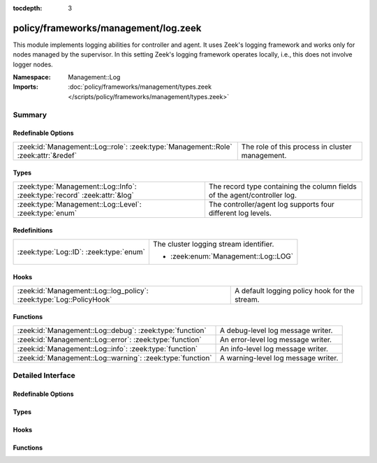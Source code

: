 :tocdepth: 3

policy/frameworks/management/log.zeek
=====================================
.. zeek:namespace:: Management::Log

This module implements logging abilities for controller and agent. It uses
Zeek's logging framework and works only for nodes managed by the
supervisor. In this setting Zeek's logging framework operates locally, i.e.,
this does not involve logger nodes.

:Namespace: Management::Log
:Imports: :doc:`policy/frameworks/management/types.zeek </scripts/policy/frameworks/management/types.zeek>`

Summary
~~~~~~~
Redefinable Options
###################
=================================================================================== ===============================================
:zeek:id:`Management::Log::role`: :zeek:type:`Management::Role` :zeek:attr:`&redef` The role of this process in cluster management.
=================================================================================== ===============================================

Types
#####
========================================================================= =========================================================================
:zeek:type:`Management::Log::Info`: :zeek:type:`record` :zeek:attr:`&log` The record type containing the column fields of the agent/controller log.
:zeek:type:`Management::Log::Level`: :zeek:type:`enum`                    The controller/agent log supports four different log levels.
========================================================================= =========================================================================

Redefinitions
#############
======================================= ======================================
:zeek:type:`Log::ID`: :zeek:type:`enum` The cluster logging stream identifier.
                                        
                                        * :zeek:enum:`Management::Log::LOG`
======================================= ======================================

Hooks
#####
==================================================================== =============================================
:zeek:id:`Management::Log::log_policy`: :zeek:type:`Log::PolicyHook` A default logging policy hook for the stream.
==================================================================== =============================================

Functions
#########
========================================================== ===================================
:zeek:id:`Management::Log::debug`: :zeek:type:`function`   A debug-level log message writer.
:zeek:id:`Management::Log::error`: :zeek:type:`function`   An error-level log message writer.
:zeek:id:`Management::Log::info`: :zeek:type:`function`    An info-level log message writer.
:zeek:id:`Management::Log::warning`: :zeek:type:`function` A warning-level log message writer.
========================================================== ===================================


Detailed Interface
~~~~~~~~~~~~~~~~~~
Redefinable Options
###################
.. zeek:id:: Management::Log::role
   :source-code: policy/frameworks/management/log.zeek 69 69

   :Type: :zeek:type:`Management::Role`
   :Attributes: :zeek:attr:`&redef`
   :Default: ``Management::NONE``
   :Redefinition: from :doc:`/scripts/policy/frameworks/management/agent/main.zeek`

      ``=``::

         Management::AGENT

   :Redefinition: from :doc:`/scripts/policy/frameworks/management/controller/main.zeek`

      ``=``::

         Management::CONTROLLER


   The role of this process in cluster management. Agent and controller
   both redefine this, and we use it during logging.

Types
#####
.. zeek:type:: Management::Log::Info
   :source-code: policy/frameworks/management/log.zeek 26 37

   :Type: :zeek:type:`record`

      ts: :zeek:type:`time` :zeek:attr:`&log`
         The time at which a cluster message was generated.

      node: :zeek:type:`string` :zeek:attr:`&log`
         The name of the node that is creating the log record.

      level: :zeek:type:`string` :zeek:attr:`&log`
         Log level of this message, converted from the above Level enum

      role: :zeek:type:`string` :zeek:attr:`&log`
         The role of the node, translated from Management::Role.

      message: :zeek:type:`string` :zeek:attr:`&log`
         A message indicating information about cluster controller operation.
   :Attributes: :zeek:attr:`&log`

   The record type containing the column fields of the agent/controller log.

.. zeek:type:: Management::Log::Level
   :source-code: policy/frameworks/management/log.zeek 18 24

   :Type: :zeek:type:`enum`

      .. zeek:enum:: Management::Log::DEBUG Management::Log::Level

      .. zeek:enum:: Management::Log::INFO Management::Log::Level

      .. zeek:enum:: Management::Log::WARNING Management::Log::Level

      .. zeek:enum:: Management::Log::ERROR Management::Log::Level

   The controller/agent log supports four different log levels.

Hooks
#####
.. zeek:id:: Management::Log::log_policy
   :source-code: policy/frameworks/management/log.zeek 15 15

   :Type: :zeek:type:`Log::PolicyHook`

   A default logging policy hook for the stream.

Functions
#########
.. zeek:id:: Management::Log::debug
   :source-code: policy/frameworks/management/log.zeek 87 95

   :Type: :zeek:type:`function` (message: :zeek:type:`string`) : :zeek:type:`void`

   A debug-level log message writer.
   

   :message: the message to log.
   

.. zeek:id:: Management::Log::error
   :source-code: policy/frameworks/management/log.zeek 117 125

   :Type: :zeek:type:`function` (message: :zeek:type:`string`) : :zeek:type:`void`

   An error-level log message writer. (This only logs a message, it does not
   terminate Zeek or have other runtime effects.)
   

   :message: the message to log.
   

.. zeek:id:: Management::Log::info
   :source-code: policy/frameworks/management/log.zeek 97 105

   :Type: :zeek:type:`function` (message: :zeek:type:`string`) : :zeek:type:`void`

   An info-level log message writer.
   

   :message: the message to log.
   

.. zeek:id:: Management::Log::warning
   :source-code: policy/frameworks/management/log.zeek 107 115

   :Type: :zeek:type:`function` (message: :zeek:type:`string`) : :zeek:type:`void`

   A warning-level log message writer.
   

   :message: the message to log.
   


